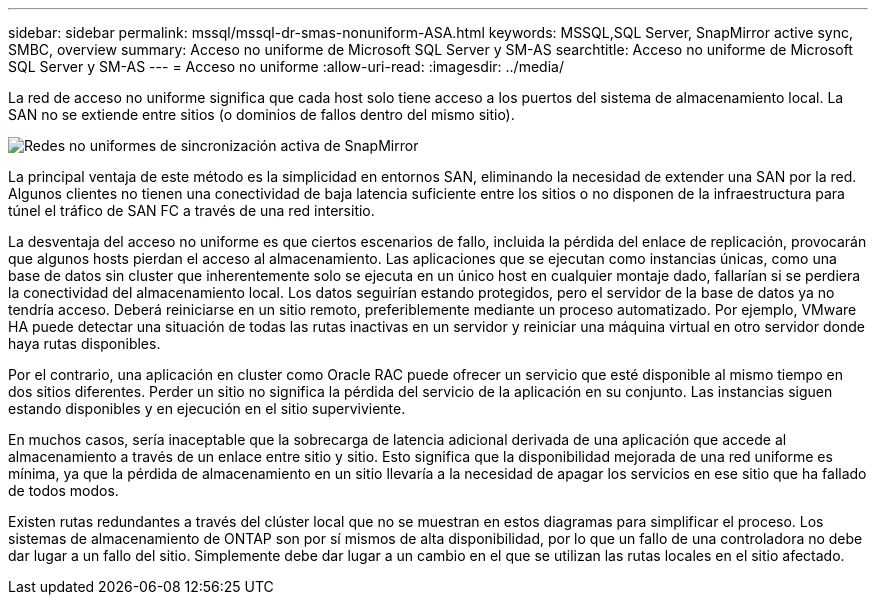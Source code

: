 ---
sidebar: sidebar 
permalink: mssql/mssql-dr-smas-nonuniform-ASA.html 
keywords: MSSQL,SQL Server, SnapMirror active sync, SMBC, overview 
summary: Acceso no uniforme de Microsoft SQL Server y SM-AS 
searchtitle: Acceso no uniforme de Microsoft SQL Server y SM-AS 
---
= Acceso no uniforme
:allow-uri-read: 
:imagesdir: ../media/


[role="lead"]
La red de acceso no uniforme significa que cada host solo tiene acceso a los puertos del sistema de almacenamiento local. La SAN no se extiende entre sitios (o dominios de fallos dentro del mismo sitio).

image:smas-nonuniform-ASA.png["Redes no uniformes de sincronización activa de SnapMirror"]

La principal ventaja de este método es la simplicidad en entornos SAN, eliminando la necesidad de extender una SAN por la red. Algunos clientes no tienen una conectividad de baja latencia suficiente entre los sitios o no disponen de la infraestructura para túnel el tráfico de SAN FC a través de una red intersitio.

La desventaja del acceso no uniforme es que ciertos escenarios de fallo, incluida la pérdida del enlace de replicación, provocarán que algunos hosts pierdan el acceso al almacenamiento. Las aplicaciones que se ejecutan como instancias únicas, como una base de datos sin cluster que inherentemente solo se ejecuta en un único host en cualquier montaje dado, fallarían si se perdiera la conectividad del almacenamiento local. Los datos seguirían estando protegidos, pero el servidor de la base de datos ya no tendría acceso. Deberá reiniciarse en un sitio remoto, preferiblemente mediante un proceso automatizado. Por ejemplo, VMware HA puede detectar una situación de todas las rutas inactivas en un servidor y reiniciar una máquina virtual en otro servidor donde haya rutas disponibles.

Por el contrario, una aplicación en cluster como Oracle RAC puede ofrecer un servicio que esté disponible al mismo tiempo en dos sitios diferentes. Perder un sitio no significa la pérdida del servicio de la aplicación en su conjunto. Las instancias siguen estando disponibles y en ejecución en el sitio superviviente.

En muchos casos, sería inaceptable que la sobrecarga de latencia adicional derivada de una aplicación que accede al almacenamiento a través de un enlace entre sitio y sitio. Esto significa que la disponibilidad mejorada de una red uniforme es mínima, ya que la pérdida de almacenamiento en un sitio llevaría a la necesidad de apagar los servicios en ese sitio que ha fallado de todos modos.

Existen rutas redundantes a través del clúster local que no se muestran en estos diagramas para simplificar el proceso. Los sistemas de almacenamiento de ONTAP son por sí mismos de alta disponibilidad, por lo que un fallo de una controladora no debe dar lugar a un fallo del sitio. Simplemente debe dar lugar a un cambio en el que se utilizan las rutas locales en el sitio afectado.
